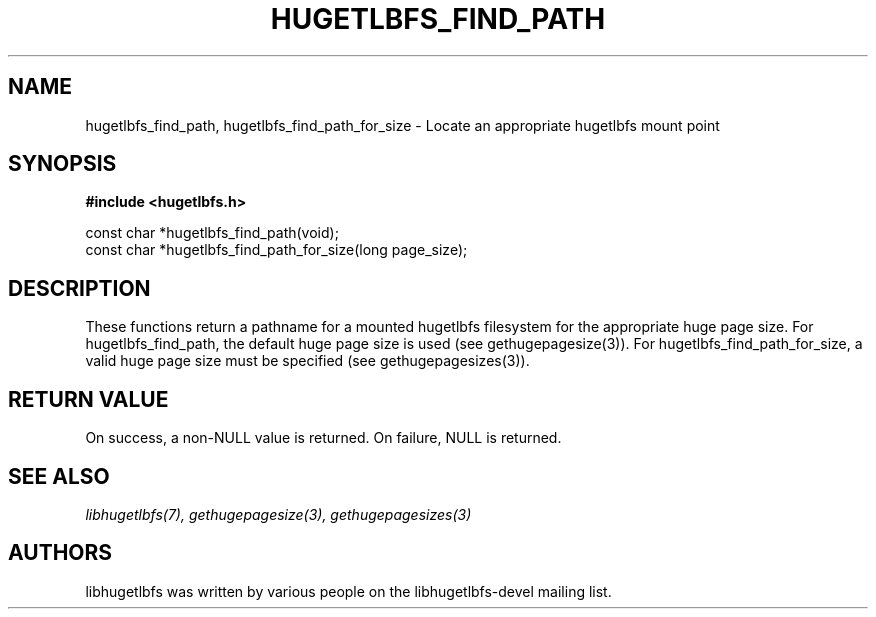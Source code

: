 .\"                                      Hey, EMACS: -*- nroff -*-
.\" Copyright 2012 Cray Inc.
.\" All rights reserved.
.\" Licensed under LGPL 2.1 by Cray Inc.
.\"
.\" First parameter, NAME, should be all caps
.\" Second parameter, SECTION, should be 1-8, maybe w/ subsection
.\" other parameters are allowed: see man(7), man(1)
.TH HUGETLBFS_FIND_PATH 3 "March 7, 2012"
.\" Please adjust this date whenever revising the manpage.
.\"
.\" Some roff macros, for reference:
.\" .nh        disable hyphenation
.\" .hy        enable hyphenation
.\" .ad l      left justify
.\" .ad b      justify to both left and right margins
.\" .nf        disable filling
.\" .fi        enable filling
.\" .br        insert line break
.\" .sp <n>    insert n+1 empty lines
.\" for manpage-specific macros, see man(7)
.SH NAME
hugetlbfs_find_path, hugetlbfs_find_path_for_size - Locate an appropriate hugetlbfs mount point
.SH SYNOPSIS
.B #include <hugetlbfs.h>

.br
const char *hugetlbfs_find_path(void);
.br
const char *hugetlbfs_find_path_for_size(long page_size);

.SH DESCRIPTION

These functions return a pathname for a mounted hugetlbfs filesystem for
the appropriate huge page size.  For hugetlbfs_find_path, the default
huge page size is used (see gethugepagesize(3)).  For
hugetlbfs_find_path_for_size, a valid huge page size must be specified
(see gethugepagesizes(3)).

.SH RETURN VALUE

On success, a non-NULL value is returned.
On failure, NULL is returned.

.SH SEE ALSO
.I libhugetlbfs(7),
.I gethugepagesize(3),
.I gethugepagesizes(3)

.SH AUTHORS
libhugetlbfs was written by various people on the libhugetlbfs-devel
mailing list.

